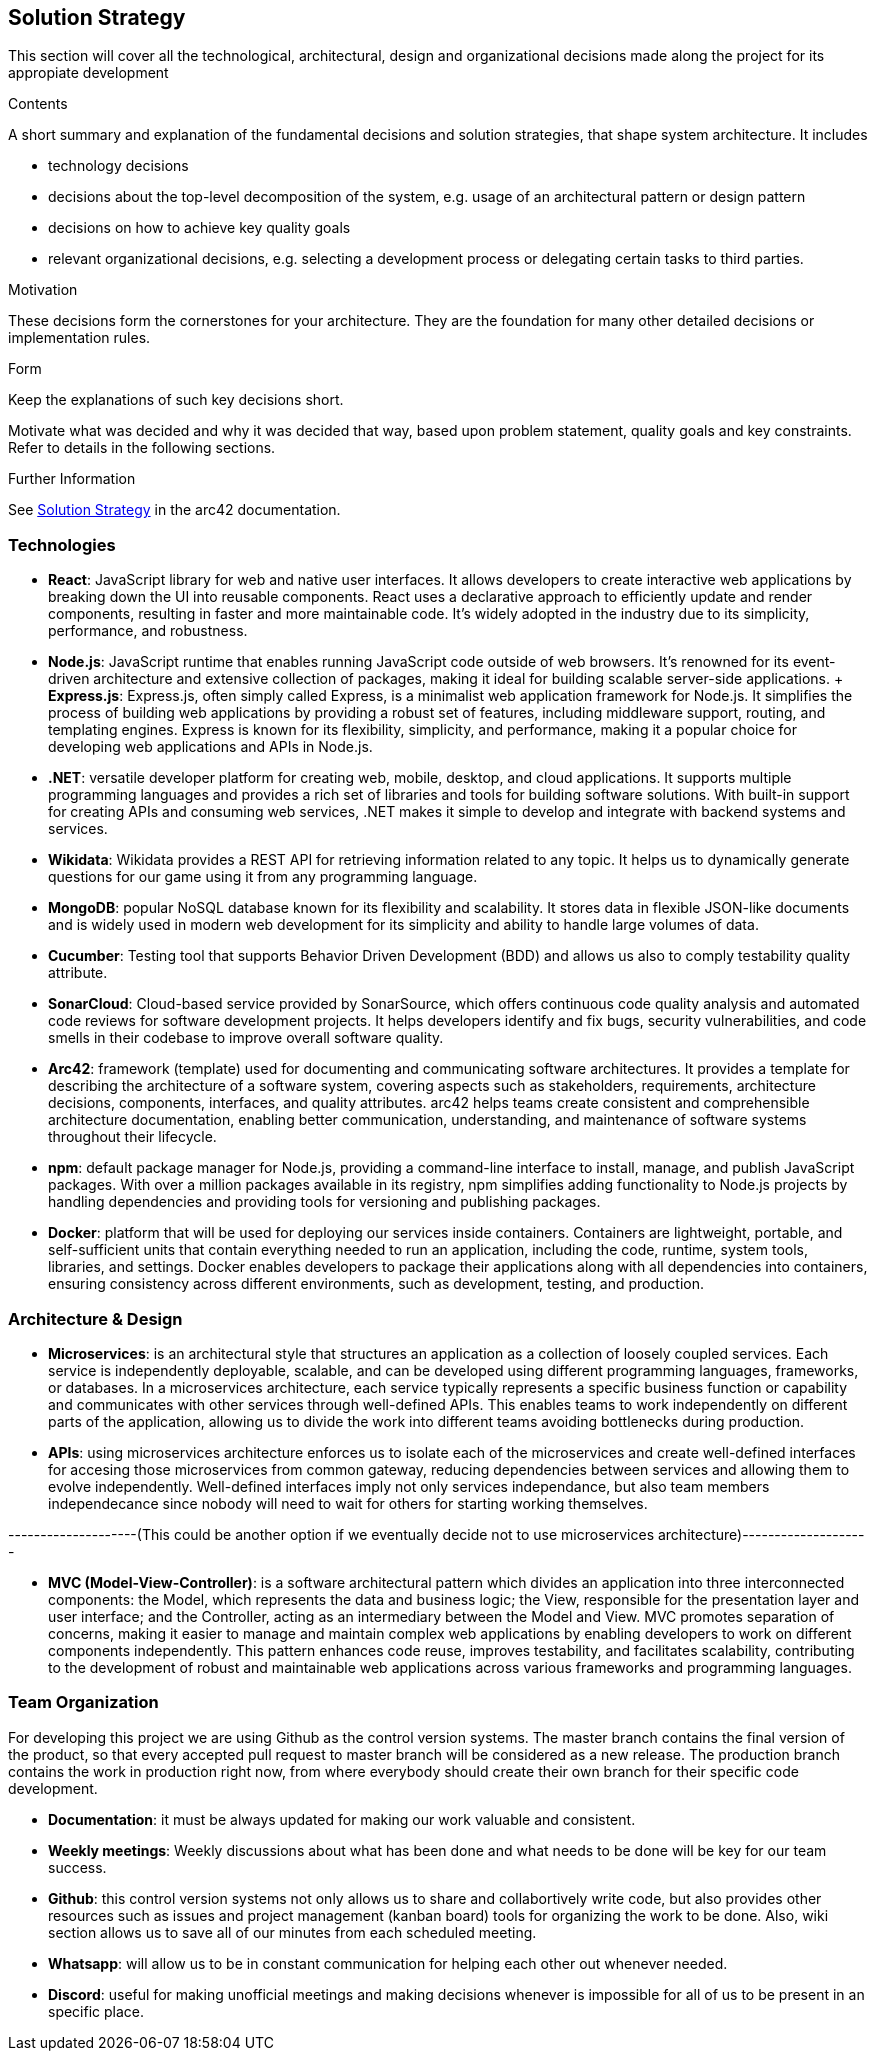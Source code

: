 ifndef::imagesdir[:imagesdir: ../images]

[[section-solution-strategy]]
== Solution Strategy
This section will cover all the technological, architectural, design and organizational decisions made along the project for its appropiate development

[role="arc42help"]
****
.Contents
A short summary and explanation of the fundamental decisions and solution strategies, that shape system architecture. It includes

* technology decisions
* decisions about the top-level decomposition of the system, e.g. usage of an architectural pattern or design pattern
* decisions on how to achieve key quality goals
* relevant organizational decisions, e.g. selecting a development process or delegating certain tasks to third parties.

.Motivation
These decisions form the cornerstones for your architecture. They are the foundation for many other detailed decisions or implementation rules.

.Form
Keep the explanations of such key decisions short.

Motivate what was decided and why it was decided that way,
based upon problem statement, quality goals and key constraints.
Refer to details in the following sections.


.Further Information

See https://docs.arc42.org/section-4/[Solution Strategy] in the arc42 documentation.

****

=== Technologies
* *React*: JavaScript library for web and native user interfaces. It allows developers to create interactive web applications by breaking down the UI into reusable components. React uses a declarative approach to efficiently update and render components, resulting in faster and more maintainable code. It's widely adopted in the industry due to its simplicity, performance, and robustness.
* *Node.js*: JavaScript runtime that enables running JavaScript code outside of web browsers. It's renowned for its event-driven architecture and extensive collection of packages, making it ideal for building scalable server-side applications.
    + *Express.js*: Express.js, often simply called Express, is a minimalist web application framework for Node.js. It simplifies the process of building web applications by providing a robust set of features, including middleware support, routing, and templating engines. Express is known for its flexibility, simplicity, and performance, making it a popular choice for developing web applications and APIs in Node.js.
* *.NET*: versatile developer platform for creating web, mobile, desktop, and cloud applications. It supports multiple programming languages and provides a rich set of libraries and tools for building software solutions. With built-in support for creating APIs and consuming web services, .NET makes it simple to develop and integrate with backend systems and services.
* *Wikidata*: Wikidata provides a REST API for retrieving information related to any topic. It helps us to dynamically generate questions for our game using it from any programming language. 
* *MongoDB*: popular NoSQL database known for its flexibility and scalability. It stores data in flexible JSON-like documents and is widely used in modern web development for its simplicity and ability to handle large volumes of data.
* *Cucumber*: Testing tool that supports Behavior Driven Development (BDD) and allows us also to comply testability quality attribute.
* *SonarCloud*: Cloud-based service provided by SonarSource, which offers continuous code quality analysis and automated code reviews for software development projects. It helps developers identify and fix bugs, security vulnerabilities, and code smells in their codebase to improve overall software quality.
* *Arc42*: framework (template) used for documenting and communicating software architectures. It provides a template for describing the architecture of a software system, covering aspects such as stakeholders, requirements, architecture decisions, components, interfaces, and quality attributes. arc42 helps teams create consistent and comprehensible architecture documentation, enabling better communication, understanding, and maintenance of software systems throughout their lifecycle.
* *npm*: default package manager for Node.js, providing a command-line interface to install, manage, and publish JavaScript packages. With over a million packages available in its registry, npm simplifies adding functionality to Node.js projects by handling dependencies and providing tools for versioning and publishing packages.
* *Docker*: platform that will be used for deploying our services inside containers. Containers are lightweight, portable, and self-sufficient units that contain everything needed to run an application, including the code, runtime, system tools, libraries, and settings. Docker enables developers to package their applications along with all dependencies into containers, ensuring consistency across different environments, such as development, testing, and production.

=== Architecture & Design

* *Microservices*: is an architectural style that structures an application as a collection of loosely coupled services. Each service is independently deployable, scalable, and can be developed using different programming languages, frameworks, or databases.
In a microservices architecture, each service typically represents a specific business function or capability and communicates with other services through well-defined APIs. This enables teams to work independently on different parts of the application, allowing us to divide the work into different teams avoiding bottlenecks during production.
* *APIs*: using microservices architecture enforces us to isolate each of the microservices and create well-defined interfaces for accesing those microservices from common gateway, reducing dependencies between services and allowing them to evolve independently. Well-defined interfaces imply not only services independance, but also team members independecance since nobody will need to wait for others for starting working themselves.  

--------------------(This could be another option if we eventually decide not to use microservices architecture)--------------------

* *MVC (Model-View-Controller)*: is a software architectural pattern which divides an application into three interconnected components: the Model, which represents the data and business logic; the View, responsible for the presentation layer and user interface; and the Controller, acting as an intermediary between the Model and View. MVC promotes separation of concerns, making it easier to manage and maintain complex web applications by enabling developers to work on different components independently. This pattern enhances code reuse, improves testability, and facilitates scalability, contributing to the development of robust and maintainable web applications across various frameworks and programming languages.

=== Team Organization

For developing this project we are using Github as the control version systems. 
The master branch contains the final version of the product, so that every accepted pull request to master branch will be considered as a new release.
The production branch contains the work in production right now, from where everybody should create their own branch for their specific code development. 

* *Documentation*: it must be always updated for making our work valuable and consistent.
* *Weekly meetings*: Weekly discussions about what has been done and what needs to be done will be key for our team success. 
* *Github*: this control version systems not only allows us to share and collabortively write code, but also provides other resources such as issues and project management (kanban board) tools for organizing the work to be done. Also, wiki section allows us to save all of our minutes from each scheduled meeting.
* *Whatsapp*: will allow us to be in constant communication for helping each other out whenever needed. 
* *Discord*: useful for making unofficial meetings and making decisions whenever is impossible for all of us to be present in an specific place.

